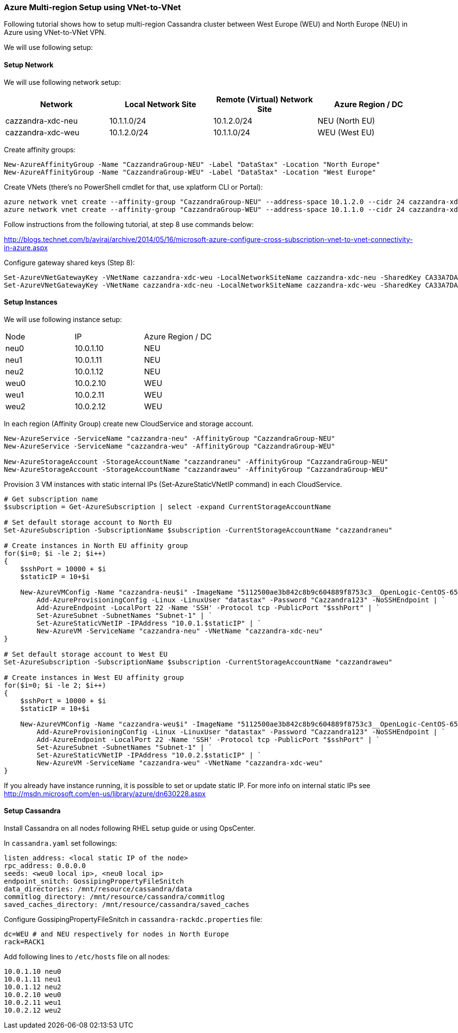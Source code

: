 === Azure Multi-region Setup using VNet-to-VNet

:toc:

Following tutorial shows how to setup multi-region Cassandra cluster between West Europe (WEU) and North Europe (NEU) in Azure using VNet-to-VNet VPN.

We will use following setup:

==== Setup Network

We will use following network setup:

|===
|Network |Local Network Site |Remote (Virtual) Network Site |Azure Region / DC

|cazzandra-xdc-neu
|10.1.1.0/24
|10.1.2.0/24
|NEU (North EU)

|cazzandra-xdc-weu
|10.1.2.0/24
|10.1.1.0/24
|WEU (West EU)
|===

Create affinity groups:

[source,powershell]
----
New-AzureAffinityGroup -Name "CazzandraGroup-NEU" -Label "DataStax" -Location "North Europe"
New-AzureAffinityGroup -Name "CazzandraGroup-WEU" -Label "DataStax" -Location "West Europe"
----

Create VNets (there's no PowerShell cmdlet for that, use xplatform CLI or Portal):
[source,powershell]
----
azure network vnet create --affinity-group "CazzandraGroup-NEU" --address-space 10.1.2.0 --cidr 24 cazzandra-xdc-neu
azure network vnet create --affinity-group "CazzandraGroup-WEU" --address-space 10.1.1.0 --cidr 24 cazzandra-xdc-weu
----

Follow instructions from the following tutorial, at step 8 use commands below:

http://blogs.technet.com/b/aviraj/archive/2014/05/16/microsoft-azure-configure-cross-subscription-vnet-to-vnet-connectivity-in-azure.aspx

Configure gateway shared keys (Step 8):

[source,powershell]
----
Set-AzureVNetGatewayKey -VNetName cazzandra-xdc-weu -LocalNetworkSiteName cazzandra-xdc-neu -SharedKey CA33A7DA
Set-AzureVNetGatewayKey -VNetName cazzandra-xdc-neu -LocalNetworkSiteName cazzandra-xdc-weu -SharedKey CA33A7DA
----

==== Setup Instances

We will use following instance setup:

|===
|Node |IP |Azure Region / DC
|neu0 |10.0.1.10	|NEU
|neu1	|10.0.1.11	|NEU
|neu2	|10.0.1.12	|NEU
|weu0	|10.0.2.10	|WEU
|weu1	|10.0.2.11	|WEU
|weu2	|10.0.2.12	|WEU
|===

In each region (Affinity Group) create new CloudService and storage account.

[source,powershell]
----
New-AzureService -ServiceName "cazzandra-neu" -AffinityGroup "CazzandraGroup-NEU"
New-AzureService -ServiceName "cazzandra-weu" -AffinityGroup "CazzandraGroup-WEU"
 
New-AzureStorageAccount -StorageAccountName "cazzandraneu" -AffinityGroup "CazzandraGroup-NEU"
New-AzureStorageAccount -StorageAccountName "cazzandraweu" -AffinityGroup "CazzandraGroup-WEU"
----

Provision 3 VM instances with static internal IPs (Set-AzureStaticVNetIP command) in each CloudService.

[source,powershell]
----
# Get subscription name
$subscription = Get-AzureSubscription | select -expand CurrentStorageAccountName
  
# Set default storage account to North EU
Set-AzureSubscription -SubscriptionName $subscription -CurrentStorageAccountName "cazzandraneu"
  
# Create instances in North EU affinity group
for($i=0; $i -le 2; $i++)
{
    $sshPort = 10000 + $i
    $staticIP = 10+$i
 
    New-AzureVMConfig -Name "cazzandra-neu$i" -ImageName "5112500ae3b842c8b9c604889f8753c3__OpenLogic-CentOS-65-20140606" -InstanceSize "A7" | `
        Add-AzureProvisioningConfig -Linux -LinuxUser "datastax" -Password "Cazzandra123" -NoSSHEndpoint | `
        Add-AzureEndpoint -LocalPort 22 -Name 'SSH' -Protocol tcp -PublicPort "$sshPort" | `
        Set-AzureSubnet -SubnetNames "Subnet-1" | `
        Set-AzureStaticVNetIP -IPAddress "10.0.1.$staticIP" | `
        New-AzureVM -ServiceName "cazzandra-neu" -VNetName "cazzandra-xdc-neu"
}
  
# Set default storage account to West EU
Set-AzureSubscription -SubscriptionName $subscription -CurrentStorageAccountName "cazzandraweu"
  
# Create instances in West EU affinity group
for($i=0; $i -le 2; $i++)
{
    $sshPort = 10000 + $i
    $staticIP = 10+$i
  
    New-AzureVMConfig -Name "cazzandra-weu$i" -ImageName "5112500ae3b842c8b9c604889f8753c3__OpenLogic-CentOS-65-20140606" -InstanceSize "A7" | `
        Add-AzureProvisioningConfig -Linux -LinuxUser "datastax" -Password "Cazzandra123" -NoSSHEndpoint | `
        Add-AzureEndpoint -LocalPort 22 -Name 'SSH' -Protocol tcp -PublicPort "$sshPort" | `
        Set-AzureSubnet -SubnetNames "Subnet-1" | `
        Set-AzureStaticVNetIP -IPAddress "10.0.2.$staticIP" | `
        New-AzureVM -ServiceName "cazzandra-weu" -VNetName "cazzandra-xdc-weu"
}
----

If you already have instance running, it is possible to set or update static IP. For more info on internal static IPs see http://msdn.microsoft.com/en-us/library/azure/dn630228.aspx


==== Setup Cassandra

Install Cassandra on all nodes following RHEL setup guide or using OpsCenter.

In `cassandra.yaml` set followings:

[source,powershell]
----
listen_address: <local static IP of the node>
rpc_address: 0.0.0.0
seeds: <weu0 local ip>, <neu0 local ip>
endpoint_snitch: GossipingPropertyFileSnitch
data_directories: /mnt/resource/cassandra/data
commitlog_directory: /mnt/resource/cassandra/commitlog
saved_caches_directory: /mnt/resource/cassandra/saved_caches
----

Configure +GossipingPropertyFileSnitch+ in `cassandra-rackdc.properties` file:

[source,bash]
----
dc=WEU # and NEU respectively for nodes in North Europe
rack=RACK1
----

Add following lines to `/etc/hosts` file on all nodes:

[source,powershell]
----
10.0.1.10 neu0
10.0.1.11 neu1
10.0.1.12 neu2
10.0.2.10 weu0
10.0.2.11 weu1
10.0.2.12 weu2
----

[source,powershell]
----

----

